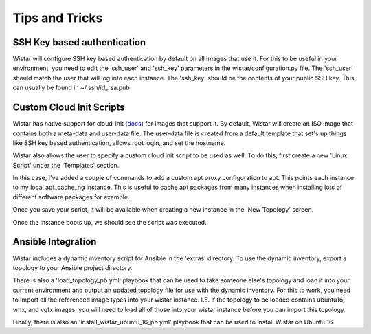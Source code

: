 Tips and Tricks
===============

.. _docs: https://cloudinit.readthedocs.io/en/latest/


SSH Key based authentication
----------------------------

Wistar will configure SSH key based authentication by default on all images that use it. For this to be useful in your
environment, you need to edit the 'ssh_user' and 'ssh_key' parameters in the wistar/configuration.py file. The 'ssh_user'
should match the user that will log into each instance. The 'ssh_key' should be the contents of your public SSH key.
This can usually be found in ~/.ssh/id_rsa.pub


Custom Cloud Init Scripts
-------------------------

Wistar has native support for cloud-init (docs_) for images that support it. By default, Wistar
will create an ISO image that contains both a meta-data and user-data file. The user-data file is
created from a default template that set's up things like SSH key based authentication, allows root login,
and set the hostname.

Wistar also allows the user to specify a custom cloud init script to be used as well. To do this, first
create a new 'Linux Script' under the 'Templates' section.

.. image:: screenshots/customize_cloud_init.png

In this case, I've added a couple of commands to add a custom apt proxy configuration to apt. This points each
instance to my local apt_cache_ng instance. This is useful to cache apt packages from many instances when installing
lots of different software packages for example.

Once you save your script, it will be available when creating a new instance in the 'New Topology' screen.

.. image:: screenshots/custom_cloud_init_select.png

Once the instance boots up, we should see the script was executed.

.. image:: screenshots/custom_cloud_init_results.png


Ansible Integration
-------------------

Wistar includes a dynamic inventory script for Ansible in the 'extras' directory. To use the dynamic inventory, export
a topology to your Ansible project directory.

There is also a 'load_topology_pb.yml' playbook that can be used to take
someone else's topology and load it into your current environment and output an updated topology file for use with the
dynamic inventory. For this to work, you need to import all the referenced image types into your wistar instance.
I.E. if the topology to be loaded contains ubuntu16, vmx, and vqfx images, you will need to load all of those into your
wistar instance before you can import this topology.

Finally, there is also an 'install_wistar_ubuntu_16_pb.yml' playbook that can be used to install Wistar on Ubuntu 16.